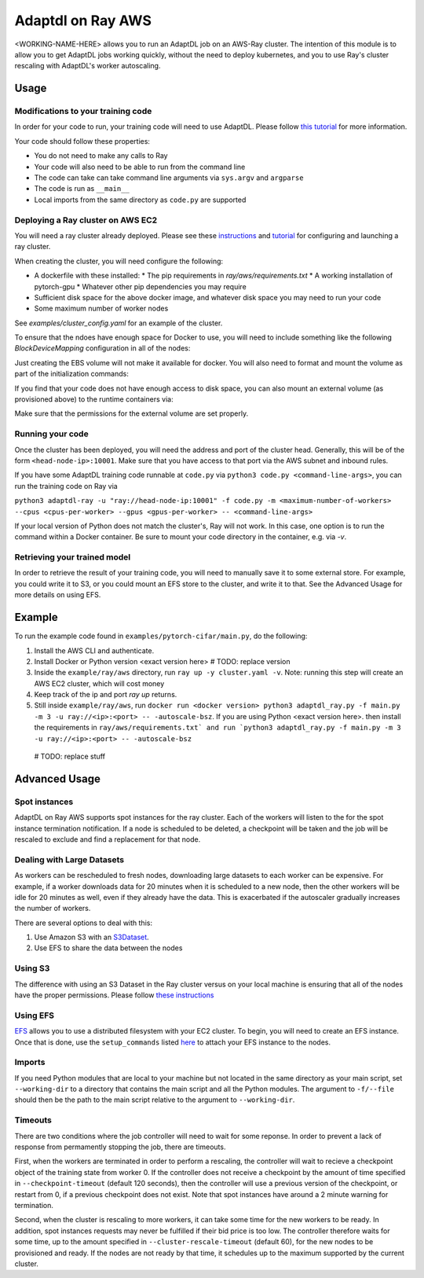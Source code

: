 Adaptdl on Ray AWS
==================

<WORKING-NAME-HERE> allows you to run an AdaptDL job on an AWS-Ray cluster.
The intention of this module is to allow you to get AdaptDL jobs working quickly, without the need to deploy kubernetes, and you to use Ray's cluster rescaling with AdaptDL's worker autoscaling.

Usage
-----

Modifications to your training code
^^^^^^^^^^^^^^^^^^^^^^^^^^^^^^^^^^^

In order for your code to run, your training code will need to use AdaptDL. Please follow `this tutorial <adaptdl-pytorch.rst>`_ for more information. 

Your code should follow these properties:

* You do not need to make any calls to Ray
* Your code will also need to be able to run from the command line
* The code can take can take command line arguments via ``sys.argv`` and ``argparse``
* The code is run as ``__main__``
* Local imports from the same directory as ``code.py`` are supported

Deploying a Ray cluster on AWS EC2
^^^^^^^^^^^^^^^^^^^^^^^^^^^^^^^^^^

You will need a ray cluster already deployed. Please see these `instructions <https://docs.ray.io/en/latest/cluster/cloud.html>`_ and `tutorial <https://medium.com/distributed-computing-with-ray/a-step-by-step-guide-to-scaling-your-first-python-application-in-the-cloud-8761fe331ef1>`_ for configuring and launching a ray cluster.

When creating the cluster, you will need configure the following:

* A dockerfile with these installed:
  * The pip requirements in `ray/aws/requirements.txt`
  * A working installation of pytorch-gpu
  * Whatever other pip dependencies you may require
* Sufficient disk space for the above docker image, and whatever disk space you may need to run your code
* Some maximum number of worker nodes

See `examples/cluster_config.yaml` for an example of the cluster.

To ensure that the ndoes have enough space for Docker to use, you will need to include something like the following `BlockDeviceMapping` configuration in all of the nodes:

.. code-block:: yaml
    node_config:
      InstanceType: <your instance type>
      BlockDeviceMappings:
        - DeviceName: /dev/sda1
          Ebs:
             VolumeSize: 100 #  Feel free to change this value

Just creating the EBS volume will not make it available for docker. You will also need to format and mount the volume as part of the initialization commands:

.. code-block:: yaml
    initialization_commands:
      - sudo usermod -aG docker $USER
      - sudo mkdir /docker_volume
      - sudo mkfs -t xfs /dev/nvme1n1
      - sudo mount /dev/nmve1n1 /docker_volume -w
      - sudo dockerd --data-root /docker_volume &

If you find that your code does not have enough access to disk space, you can also mount an external volume (as provisioned above) to the runtime containers via:

.. code-block:: yaml
   docker:
     image: <your-image-name>
     run_options:
     - -v '/<your-external-volume>:/<the-path-in-the-container>

Make sure that the permissions for the external volume are set properly.

Running your code
^^^^^^^^^^^^^^^^^

Once the cluster has been deployed, you will need the address and port of the cluster head. Generally, this will be of the form ``<head-node-ip>:10001``. Make sure that you have access to that port via the AWS subnet and inbound rules. 

If you have some AdaptDL training code runnable at ``code.py`` via ``python3 code.py <command-line-args>``, you can run the training code on Ray via 

``python3 adaptdl-ray -u "ray://head-node-ip:10001" -f code.py -m <maximum-number-of-workers> --cpus <cpus-per-worker> --gpus <gpus-per-worker> -- <command-line-args>``

If your local version of Python does not match the cluster's, Ray will not work. In this case, one option is to run the command within a Docker container. Be sure to mount your code directory in the container, e.g. via `-v`.

Retrieving your trained model
^^^^^^^^^^^^^^^^^^^^^^^^^^^^^

In order to retrieve the result of your training code, you will need to manually save it to some external store. For example, you could write it to S3, or you could mount an EFS store to the cluster, and write it to that. See the Advanced Usage for more details on using EFS.

Example
-------

To run the example code found in ``examples/pytorch-cifar/main.py``, do the following:

1. Install the AWS CLI and authenticate.
2. Install Docker or Python version <exact version here> # TODO: replace version
3. Inside the ``example/ray/aws`` directory, run ``ray up -y cluster.yaml -v``. Note: running this step will create an AWS EC2 cluster, which will cost money
4. Keep track of the ip and port `ray up` returns.
5. Still inside ``example/ray/aws``, run ``docker run <docker version> python3 adaptdl_ray.py -f main.py -m 3 -u ray://<ip>:<port> -- -autoscale-bsz``. If you are using Python <exact version here>. then install the requirements in ``ray/aws/requirements.txt` and run `python3 adaptdl_ray.py -f main.py -m 3 -u ray://<ip>:<port> -- -autoscale-bsz``

 # TODO: replace stuff

Advanced Usage
--------------

Spot instances
^^^^^^^^^^^^^^

AdaptDL on Ray AWS supports spot instances for the ray cluster. Each of the workers will listen to the for the spot instance termination notification. If a node is scheduled to be deleted, a checkpoint will be taken and the job will be rescaled to exclude and find a replacement for that node.

Dealing with Large Datasets
^^^^^^^^^^^^^^^^^^^^^^^^^^^

As workers can be rescheduled to fresh nodes, downloading large datasets to each worker can be expensive. For example, if a worker downloads data for 20 minutes when it is scheduled to a new node, then the other workers will be idle for 20 minutes as well, even if they already have the data. This is exacerbated if the autoscaler gradually increases the number of workers.

There are several options to deal with this:

1. Use Amazon S3 with an `S3Dataset <https://aws.amazon.com/blogs/machine-learning/announcing-the-amazon-s3-plugin-for-pytorch/>`_.
2. Use EFS to share the data between the nodes

Using S3
^^^^^^^^

The difference with using an S3 Dataset in the Ray cluster versus on your local machine is ensuring that all of the nodes have the proper permissions. Please follow `these instructions <https://docs.ray.io/en/latest/cluster/aws-tips.html?highlight=s3#configure-worker-nodes-to-access-amazon-s3>`_

Using EFS
^^^^^^^^^

`EFS <https://aws.amazon.com/efs/>`_ allows you to use a distributed filesystem with your EC2 cluster. To begin, you will need to create an EFS instance. Once that is done, use the ``setup_commands`` listed `here <https://docs.ray.io/en/master/cluster/aws-tips.html?highlight=efs#using-amazon-efs>`_ to attach your EFS instance to the nodes.

Imports
^^^^^^^

If you need Python modules that are local to your machine but not located in the same directory as your main script, set ``--working-dir`` to a directory that contains the main script and all the Python modules. The argument to ``-f/--file`` should then be the path to the main script relative to the argument to ``--working-dir``.

Timeouts
^^^^^^^^

There are two conditions where the job controller will need to wait for some reponse. In order to prevent a lack of response from permamently stopping the job, there are timeouts.

First, when the workers are terminated in order to perform a rescaling, the controller will wait to recieve a checkpoint object of the training state from worker 0. If the controller does not receive a checkpoint by the amount of time specified in ``--checkpoint-timeout`` (default 120 seconds), then the controller will use a previous version of the checkpoint, or restart from 0, if a previous checkpoint does not exist. Note that spot instances have around a 2 minute warning for termination.

Second, when the cluster is rescaling to more workers, it can take some time for the new workers to be ready. In addition, spot instances requests may never be fulfilled if their bid price is too low. The controller therefore waits for some time, up to the amount specified in ``--cluster-rescale-timeout`` (default 60), for the new nodes to be provisioned and ready. If the nodes are not ready by that time, it schedules up to the maximum supported by the current cluster.

